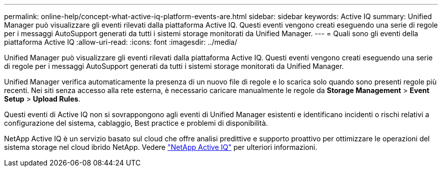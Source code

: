 ---
permalink: online-help/concept-what-active-iq-platform-events-are.html 
sidebar: sidebar 
keywords: Active IQ 
summary: Unified Manager può visualizzare gli eventi rilevati dalla piattaforma Active IQ. Questi eventi vengono creati eseguendo una serie di regole per i messaggi AutoSupport generati da tutti i sistemi storage monitorati da Unified Manager. 
---
= Quali sono gli eventi della piattaforma Active IQ
:allow-uri-read: 
:icons: font
:imagesdir: ../media/


[role="lead"]
Unified Manager può visualizzare gli eventi rilevati dalla piattaforma Active IQ. Questi eventi vengono creati eseguendo una serie di regole per i messaggi AutoSupport generati da tutti i sistemi storage monitorati da Unified Manager.

Unified Manager verifica automaticamente la presenza di un nuovo file di regole e lo scarica solo quando sono presenti regole più recenti. Nei siti senza accesso alla rete esterna, è necessario caricare manualmente le regole da *Storage Management* > *Event Setup* > *Upload Rules*.

Questi eventi di Active IQ non si sovrappongono agli eventi di Unified Manager esistenti e identificano incidenti o rischi relativi a configurazione del sistema, cablaggio, Best practice e problemi di disponibilità.

NetApp Active IQ è un servizio basato sul cloud che offre analisi predittive e supporto proattivo per ottimizzare le operazioni del sistema storage nel cloud ibrido NetApp. Vedere https://www.netapp.com/us/products/data-infrastructure-management/active-iq.aspx["NetApp Active IQ"] per ulteriori informazioni.
